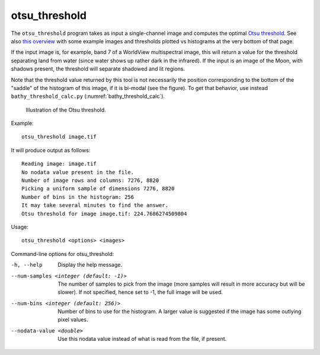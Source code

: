 .. _otsu_threshold:

otsu_threshold
-------------------

The ``otsu_threshold`` program takes as input a single-channel image
and computes the optimal `Otsu threshold
<https://en.wikipedia.org/wiki/Otsu%27s_method>`_. See also 
`this overview <http://www.labbookpages.co.uk/software/imgProc/otsuThreshold.html>`_ 
with some example images and thresholds plotted vs histograms at the very bottom of that page.

If the input image is, for example, band 7 of a WorldView multispectral
image, this will return a value for the threshold separating land from water
(since water shows up rather dark in the infrared).
If the input is an image of the Moon, with shadows present, the threshold
will separate shadowed and lit regions.

Note that the threshold value returned by this tool is not necessarily
the position corresponding to the bottom of the "saddle" of the
histogram of this image, if it is bi-modal (see the figure). To get
that behavior, use instead ``bathy_threshold_calc.py``
(:numref:`bathy_threshold_calc`).

.. figure:: ../images/otsu_threshold.png
   :name: otsu_threshold_example

   Illustration of the Otsu threshold.

Example::

    otsu_threshold image.tif

It will produce output as follows::

    Reading image: image.tif
    No nodata value present in the file.
    Number of image rows and columns: 7276, 8820
    Picking a uniform sample of dimensions 7276, 8820
    Number of bins in the histogram: 256
    It may take several minutes to find the answer.
    Otsu threshold for image image.tif: 224.7686274509804

Usage::

    otsu_threshold <options> <images>

Command-line options for otsu_threshold:

-h, --help
    Display the help message.

--num-samples <integer (default: -1)>
    The number of samples to pick from the image (more samples will
    result in more accuracy but will be slower). If not specified,
    hence set to -1, the full image will be used.

--num-bins <integer (default: 256)>
    Number of bins to use for the histogram. A larger value is
    suggested if the image has some outlying pixel values.

--nodata-value <double>
    Use this nodata value instead of what is read from the file, if
    present.

